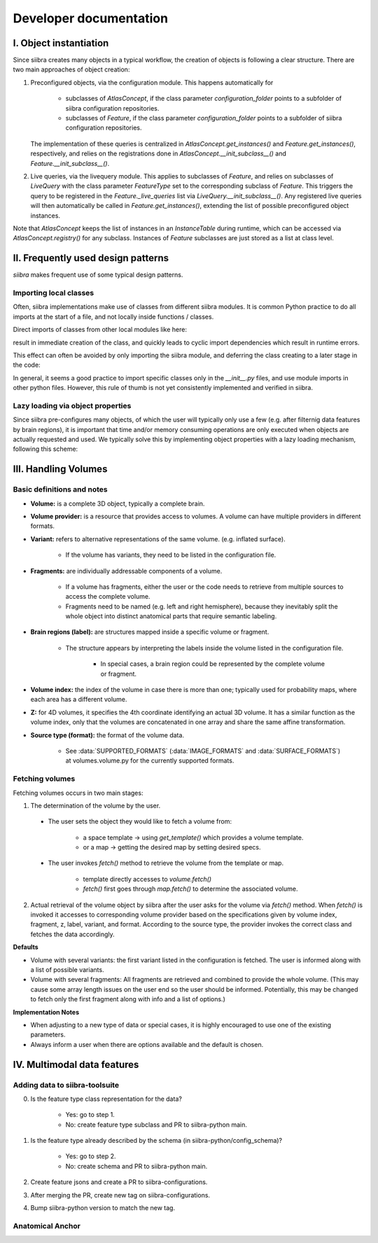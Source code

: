 =======================
Developer documentation
=======================


I. Object instantiation
=======================

Since siibra creates many objects in a typical workflow, the creation of objects is following a clear structure.
There are two main approaches of object creation:

1. Preconfigured objects, via the configuration module. This happens automatically
   for
    * subclasses of `AtlasConcept`, if the class parameter `configuration_folder`
      points to a subfolder of siibra configuration repositories.
    * subclasses of `Feature`, if the class parameter `configuration_folder` points
      to a subfolder of siibra configuration repositories.
   The implementation of these queries is centralized in `AtlasConcept.get_instances()`
   and `Feature.get_instances()`, respectively, and relies on the registrations
   done in `AtlasConcept.__init_subclass__()` and `Feature.__init_subclass__()`.

2. Live queries, via the livequery module. This applies to subclasses of `Feature`,
   and relies on subclasses of `LiveQuery` with the class parameter `FeatureType`
   set to the corresponding subclass of `Feature`. This triggers the query to be
   registered in the `Feature._live_queries` list via `LiveQuery.__init_subclass__()`.
   Any registered live queries will then automatically be called in
   `Feature.get_instances()`, extending the list of possible preconfigured
   object instances.

Note that `AtlasConcept` keeps the list of instances in an `InstanceTable` during
runtime, which can be accessed via `AtlasConcept.registry()` for any subclass.
Instances of `Feature` subclasses are just stored as a list at class level.


II. Frequently used design patterns
===================================

`siibra` makes frequent use of some typical design patterns.


Importing local classes
-----------------------

Often, siibra implementations make use of classes from different siibra modules.
It is common Python practice to do all imports at the start of a file, and not
locally inside functions / classes.

Direct imports of classes from other local modules like here:

.. code-block:: python
    :caption: Imports of local classes (should be avoided)

    from ..core.space import Space

    def my_func():
        s = Space()


result in immediate creation of the class, and quickly leads to cyclic import
dependencies which result in runtime errors.

This effect can often be avoided by only importing the siibra module, and
deferring the class creating to a later stage in the code:

.. code-block:: python
    :caption: Imports of local modules

    from ..core import space

    def my_func():
        s = space.Space()

In general, it seems a good practice to import specific classes only in the
`__init__.py` files, and use module imports in other python files.
However, this rule of thumb is not yet consistently implemented and verified in siibra. 


Lazy loading via object properties
----------------------------------

Since siibra pre-configures many objects, of which the user will typically only
use a few  (e.g. after filternig data features by brain regions), it is
important that time and/or memory consuming operations are only executed when
objects are actually requested and used.  We typically solve this by implementing
object properties with a lazy loading mechanism, following this scheme:

..  code-block:: python
    :caption: Lazy loading principle

    class Thing:
        def __init__(self):
            self._heavy_property_cached = None

        @property
        def heavy_property(self):
            if self._heavy_property_cached is None:
                # only here we do the initialization,
                # and only once for the object
                self._heavy_property_cached = some_heavy_computation()
            return self._heavy_property_cached


III. Handling Volumes
=====================

Basic definitions and notes
---------------------------

* **Volume:** is a complete 3D object, typically a complete brain.
* **Volume provider:** is a resource that provides access to volumes. A volume
  can have multiple providers in different formats.
* **Variant:** refers to alternative representations of the same volume.
  (e.g. inflated surface).
    * If the volume has variants, they need to be listed in the configuration file.
* **Fragments:** are individually addressable components of a volume.

    * If a volume has fragments, either the user or the code needs to retrieve
      from multiple sources to access the complete volume.
    * Fragments need to be named (e.g. left and right hemisphere), because they
      inevitably split the whole object into distinct anatomical parts that
      require semantic labeling.
* **Brain regions (label):** are structures mapped inside a specific volume or fragment.

    * The structure appears by interpreting the labels inside the volume listed in
      the configuration file.
        * In special cases, a brain region could be represented by the complete
          volume or fragment.
* **Volume index:** the index of the volume in case there is more than one;
  typically used for probability maps, where each area has a different volume.
* **Z:** for 4D volumes, it specifies the 4th coordinate identifying an actual
  3D volume. It has a similar function as the volume index, only that the volumes
  are concatenated in one array and share the same affine transformation.
* **Source type (format):** the format of the volume data.

    * See :data:`SUPPORTED_FORMATS` (:data:`IMAGE_FORMATS` and :data:`SURFACE_FORMATS`)
      at volumes.volume.py for the currently supported formats.

Fetching volumes
----------------

Fetching volumes occurs in two main stages:

1. The determination of the volume by the user.
   
  * The user sets the object they would like to fetch a volume from:

     * a space template -> using `get_template()` which provides a volume template.
     * or a map -> getting the desired map by setting desired specs.
  
  * The user invokes `fetch()` method to retrieve the volume from the template or map.

     * template directly accesses to `volume.fetch()`
     * `fetch()` first goes through `map.fetch()` to determine the associated volume.

2. Actual retrieval of the volume object by siibra after the user asks for the
   volume via `fetch()` method. When `fetch()` is invoked it accesses to
   corresponding volume provider based on the specifications given by volume
   index, fragment, z, label, variant, and format. According to the source type,
   the provider invokes the correct class and fetches the data accordingly.

**Defaults**

* Volume with several variants: the first variant listed in the configuration is
  fetched. The user is informed along with a list of possible variants.
* Volume with several fragments: All fragments are retrieved and combined to
  provide the whole volume. (This may cause some array length issues on the user
  end so the user should be informed. Potentially, this may be changed to fetch
  only the first fragment along with info and a list of options.)

**Implementation Notes**

* When adjusting to a new type of data or special cases, it is highly encouraged
  to use one of the existing parameters.
* Always inform a user when there are options available and the default is chosen.

IV. Multimodal data features
============================

Adding data to siibra-toolsuite
-------------------------------

0. Is the feature type class representation for the data?

    * Yes: go to step 1.
    * No: create feature type subclass and PR to siibra-python main.

1. Is the feature type already described by the schema (in siibra-python/config_schema)?

    * Yes: go to step 2.
    * No: create schema and PR to siibra-python main.

2. Create feature jsons and create a PR to siibra-configurations.
3. After merging the PR, create new tag on siibra-configurations.
4. Bump siibra-python version to match the new tag.

Anatomical Anchor
-----------------


